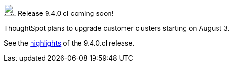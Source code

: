 .image:cal-outline-blue.svg[Inline,25] Release 9.4.0.cl coming soon!
****
ThoughtSpot plans to upgrade customer clusters starting on August 3.

See the <<next-release,highlights>> of the 9.4.0.cl release.
****